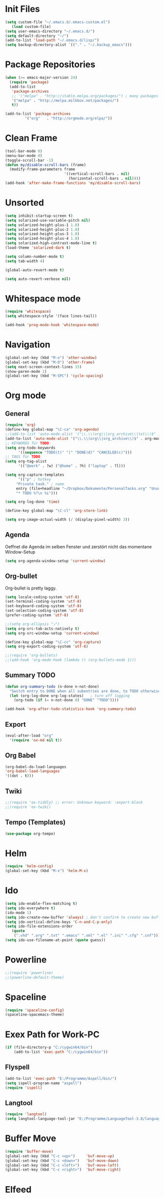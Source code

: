 ﻿#+STARTUP: indent
* Init Files

#+BEGIN_SRC emacs-lisp
(setq custom-file "~/.emacs.d/.emacs-custom.el")
   (load custom-file)
(setq user-emacs-directory "~/.emacs.d/")
(setq default-directory "~/")
(add-to-list 'load-path "~/.emacs.d/lisp/")
(setq backup-directory-alist `(("." . "~/.backup_emacs")))
#+END_SRC

* Package Repositories

#+BEGIN_SRC emacs-lisp
(when (>= emacs-major-version 24)
  (require 'package)
  (add-to-list
   'package-archives
   ;; '("melpa" . "http://stable.melpa.org/packages/") ; many packages won't show if using stable
   '("melpa" . "http://melpa.milkbox.net/packages/")
   t))

(add-to-list 'package-archives
	     '("org"   . "http://orgmode.org/elpa/"))
#+END_SRC

* Clean Frame

#+BEGIN_SRC emacs-lisp
(tool-bar-mode 0)
(menu-bar-mode 0)
(toggle-scroll-bar -1) 
(defun my/disable-scroll-bars (frame)
  (modify-frame-parameters frame
                           '((vertical-scroll-bars . nil)
                             (horizontal-scroll-bars . nil))))
(add-hook 'after-make-frame-functions 'my/disable-scroll-bars)
#+END_SRC

* Unsorted
#+BEGIN_SRC emacs-lisp
  (setq inhibit-startup-screen t)
  (setq solarized-use-variable-pitch nil)
  (setq solarized-height-plus-1 1.0)
  (setq solarized-height-plus-2 1.0)
  (setq solarized-height-plus-3 1.0)
  (setq solarized-height-plus-4 1.0)
  (setq solarized-high-contrast-mode-line t)
  (load-theme 'solarized-dark t)

  (setq column-number-mode t)
  (setq tab-width 4)

  (global-auto-revert-mode t)

  (setq auto-revert-verbose nil)
#+END_SRC

* Whitespace mode

#+BEGIN_SRC emacs-lisp
(require 'whitespace)
(setq whitespace-style '(face lines-tail))

(add-hook 'prog-mode-hook 'whitespace-mode)
#+END_SRC

* Navigation

#+BEGIN_SRC emacs-lisp
(global-set-key (kbd "M-o") 'other-window)
(global-set-key (kbd "M-O") 'other-frame)
(setq next-screen-context-lines 15)
(show-paren-mode 1)
(global-set-key (kbd "M-SPC") 'cycle-spacing)
#+END_SRC

* Org mode

** General

#+BEGIN_SRC emacs-lisp
(require 'org)
(define-key global-map "\C-ca" 'org-agenda)
;;(add-to-list 'auto-mode-alist '("\\.\\(org\\|org_archive\\|txt\\)$" . org-mode))
(add-to-list 'auto-mode-alist '("\\.\\(org\\|org_archive\\)$" . org-mode))
;; KEYWORDS für TODO
(setq org-todo-keywords
      '((sequence "TODO(t)" "|" "DONE(d)" "CANCELED(c)")))
;; TAGS für TODO
(setq org-tag-alist
      '(("@work" . ?w) ("@home" . ?h) ("laptop" . ?l)))

(setq org-capture-templates
      '(("p" ; hotkey
	 "Private task." ; name
	 entry (file+headline "~/Dropbox/Dokumente/PersonalTasks.org" "Unsortiert.")
	 "* TODO %?\n %i")))

(setq org-log-done 'time)

(define-key global-map "\C-cl" 'org-store-link)

(setq org-image-actual-width (/ (display-pixel-width) 3))
#+END_SRC

** Agenda

Oeffnet die Agenda im selben Fenster und zerstört nicht das momentane Window-Setup
#+BEGIN_SRC emacs-lisp
  (setq org-agenda-window-setup 'current-window)
#+END_SRC

** Org-bullet

Org-bullet is pretty laggy.
#+BEGIN_SRC emacs-lisp
(setq locale-coding-system 'utf-8)
(set-terminal-coding-system 'utf-8)
(set-keyboard-coding-system 'utf-8)
(set-selection-coding-system 'utf-8)
(prefer-coding-system 'utf-8)

;;(setq org-ellipsis "⤵")
(setq org-src-tab-acts-natively t)
(setq org-src-window-setup 'current-window)

(define-key global-map "\C-cc" 'org-capture)
(setq org-export-coding-system 'utf-8)

;;(require 'org-bullets)
;;(add-hook 'org-mode-hook (lambda () (org-bullets-mode 1)))
#+END_SRC

** Summary TODO

#+BEGIN_SRC emacs-lisp
(defun org-summary-todo (n-done n-not-done)
  "Switch entry to DONE when all subentries are done, to TODO otherwise."
  (let (org-log-done org-log-states)   ; turn off logging
    (org-todo (if (= n-not-done 0) "DONE" "TODO"))))

(add-hook 'org-after-todo-statistics-hook 'org-summary-todo)
#+END_SRC

** Export

#+BEGIN_SRC emacs-lisp
(eval-after-load "org"
  '(require 'ox-md nil t))
#+END_SRC

** Org Babel

#+BEGIN_SRC emacs-lisp
(org-babel-do-load-languages
'org-babel-load-languages
'((dot . t)))
#+END_SRC

** Twiki

#+BEGIN_SRC emacs-lisp
;;(require 'ox-tiddly) ;; error: Unknown keyword: :export-block
;;(require 'ox-twiki)
#+END_SRC

** Tempo (Templates)

#+BEGIN_SRC emacs-lisp
(use-package org-tempo)
#+END_SRC

* Helm

#+BEGIN_SRC emacs-lisp
(require 'helm-config)
(global-set-key (kbd "M-x") 'helm-M-x)
#+END_SRC

* Ido

#+BEGIN_SRC emacs-lisp
(setq ido-enable-flex-matching t)
(setq ido-everywhere t)
(ido-mode 1)
(setq ido-create-new-buffer 'always) ; don't confirm to create new buffers
(setq ido-vertical-define-keys 'C-n-and-C-p-only)
(setq ido-file-extensions-order
   (quote
    (".vhd" ".org" ".txt" ".emacs" ".xml" ".el" ".ini" ".cfg" ".cnf")))
(setq ido-use-filename-at-point (quote guess))
#+END_SRC

* Powerline

#+BEGIN_SRC emacs-lisp
;;(require 'powerline)
;;(powerline-default-theme)
#+END_SRC

* Spaceline

#+BEGIN_SRC emacs-lisp
(require 'spaceline-config)
(spaceline-spacemacs-theme)
#+END_SRC

* Exex Path for Work-PC

#+BEGIN_SRC emacs-lisp
(if (file-directory-p "C:/cygwin64/bin")
    (add-to-list 'exec-path "C:/cygwin64/bin"))
#+END_SRC

** Flyspell

#+BEGIN_SRC emacs-lisp
(add-to-list 'exec-path "E:/Programme/Aspell/bin/")
(setq ispell-program-name "aspell")
(require 'ispell)
#+END_SRC

** Langtool

#+BEGIN_SRC emacs-lisp
(require 'langtool)
(setq langtool-language-tool-jar "E:/Programme/LanguageTool-3.8/languagetool-commandline.jar")
#+END_SRC

* Buffer Move

#+BEGIN_SRC emacs-lisp
(require 'buffer-move)
(global-set-key (kbd "C-c <up>")     'buf-move-up)
(global-set-key (kbd "C-c <down>")   'buf-move-down)
(global-set-key (kbd "C-c <left>")   'buf-move-left)
(global-set-key (kbd "C-c <right>")  'buf-move-right)
#+END_SRC

* Elfeed

** Key-Bindings

#+BEGIN_SRC emacs-lisp
(global-set-key (kbd "C-x w") 'elfeed)
#+END_SRC

** Date Display

#+BEGIN_SRC emacs-lisp
(defun elfeed-search-format-date (date)
  (format-time-string "%Y-%m-%d %H:%M" (seconds-to-time date)))
#+END_SRC

** Enty Tweaking

#+BEGIN_SRC emacs-lisp
;; Mark all YouTube entries
(require 'elfeed)
(add-hook 'elfeed-new-entry-hook
          (elfeed-make-tagger :feed-url "youtube\\.com"
                              :add '(video youtube)))

;; Entries older than 2 weeks are marked as read
(add-hook 'elfeed-new-entry-hook
          (elfeed-make-tagger :before "2 weeks ago"
                              :remove 'unread))
#+END_SRC

** Copied from [[https://github.com/skeeto/.emacs.d/blob/master/etc/feed-setup.el][Elfeed Creator]]

Liste von vielleicht interessanten Blogs.

(defmacro elfeed-config (&rest feeds)
  "Minimizes feed listing indentation without being weird about it."
  (declare (indent 0))
  `(setf elfeed-feeds (mapcar #'elfeed--expand ',feeds)))

(elfeed-config
  ("https://sanctum.geek.nz/arabesque/feed/" blog dev)
  ("http://esr.ibiblio.org/?feed=rss2" blog)
  ("http://blog.cryptographyengineering.com/feeds/posts/default" blog)
  ("http://accidental-art.tumblr.com/rss" image math)
  ("https://www.npr.org/rss/podcast.php?id=510299" audio)
  ("http://bartlebysbackpack.com/feed/" blog gaming)
  ("http://english.bouletcorp.com/feed/" comic)
  ("http://amitp.blogspot.com/feeds/posts/default" blog dev)
  ("http://bit-player.org/feed" blog math)
  ("http://simblob.blogspot.com/feeds/posts/default" blog dev)
  ("https://utcc.utoronto.ca/~cks/space/blog/?atom" blog dev)
  ("https://blog.coinbase.com/rss/" product bitcoin)
  ("http://www.commitstrip.com/en/feed/" comic dev)
  ("http://feeds.feedburner.com/Buttersafe" comic)
  ("http://feeds.feedburner.com/CatVersusHuman" comic)
  ("http://feeds.feedburner.com/channelATE" comic)
  ("https://danluu.com/atom.xml" dev blog)
  ("https://www.blogger.com/feeds/19727420/posts/default" blog)
  ("https://www.debian.org/security/dsa" debian list security important)
  ("https://www.debian.org/News/news" debian list)
  ("http://dvdp.tumblr.com/rss" image)
  ("https://www.digitalocean.com/blog/feed" blog product)
  ("http://bay12games.com/dwarves/dev_now.rss" blog gaming product)
  ("http://danwang.co/feed/" blog philosophy)
  ("http://eli.thegreenplace.net/feeds/all.atom.xml" blog dev)
  ("https://eerielinux.wordpress.com/feed/" blog dev)
  ("http://feeds.feedburner.com/Explosm" comic)
  ("http://www.exocomics.com/feed" comic)
  ("http://freakonomics.com/feed/" audio)
  ("http://www.tedunangst.com/flak/rss" dev blog)
  ("https://flapenguin.me/atom.xml" dev blog)
  ("http://firefly.nu/feeds/all.atom.xml" blog dev)
  ("http://feeds.feedburner.com/Pidjin" comic)
  ("http://www.goneintorapture.com/rss" comic)
  ("https://www.hackerfactor.com/blog/rss.php?version=2.0" dev blog)
  ("http://www.businesscat.happyjar.com/feed/" comic)
  ("https://fasiha.github.io/atom.xml" blog dev)
  ("http://feeds.feedburner.com/InvisibleBread" comic)
  ("http://blog.ioactive.com/feeds/posts/default" blog security)
  ("http://irreal.org/blog/?feed=rss2" blog)
  ("http://photo.nullprogram.com/feed/" photo myself)
  ("http://feeds.feedburner.com/lefthandedtoons/awesome" comic)
  ("http://gottwurfelt.wordpress.com/feed/" blog math)
  ("http://feeds.feedburner.com/LoadingArtist" comic)
  ("https://www.masteringemacs.org/feed" blog emacs)
  ("http://www.mazelog.com/rss" math puzzle)
  ("http://www.mrlovenstein.com/rss.xml" comic)
  ("http://mortoray.com/feed/" blog dev)
  ("http://feeds.feedburner.com/MrMoneyMustache?format=xml" blog philosophy)
  ("http://nedroid.com/feed/" comic)
  ("https://nickdesaulniers.github.io/atom.xml" blog dev)
  ("http://nullprogram.com/feed/" blog dev myself)
  ("https://blogs.msdn.microsoft.com/oldnewthing/feed" blog dev)
  ("http://www.optipess.com/feed/" comic)
  ("http://piecomic.tumblr.com/rss" comic)
  ("http://planet.emacsen.org/atom.xml" emacs planet)
  ("http://possiblywrong.wordpress.com/feed/" blog math puzzle)
  ("http://feeds.wnyc.org/radiolab" audio)
  ("http://feeds.feedburner.com/RevisionistHistory" audio)
  ("http://www.safelyendangered.com/feed/" comic)
  ("https://www.schneier.com/blog/atom.xml" blog security)
  ("http://www.smbc-comics.com/rss.php" comic)
  ("http://www.howstuffworks.com/podcasts/stuff-you-should-know.rss" audio)
  ("https://github.com/blog/all.atom" blog dev product)
  ("http://blog.plover.com/index.atom" blog dev)
  ("http://use-the-index-luke.com/blog/feed" blog dev databases)
  ("http://slatestarcodex.com/feed/" blog philosophy)
  ("http://www.thingsinsquares.com/feed/" comic)
  ("http://www.shamusyoung.com/twentysidedtale/?feed=rss2" blog gaming)
  ("http://what-if.xkcd.com/feed.atom" blog)
  ("http://www.whompcomic.com/rss.php" comic)
  ("http://xkcd.com/atom.xml" comic)
  ("http://hnapp.com/rss?q=host:nullprogram.com" hackernews myself)
  ("http://www.reddit.com/domain/nullprogram.com.rss" reddit myself)
  ("http://www.reddit.com/r/dailyprogrammer/.rss" subreddit)
  ("1veritasium" youtube)
  ("UCYO_jab_esuFRV4b17AJtAw" youtube) ; 3Blue1Brown
  ("adric22" youtube) ; The 8-Bit Guy
  ("UCcTt3O4_IW5gnA0c58eXshg" youtube) ; 8-Bit Keys
  ("damo2986" youtube)
  ("DemolitionRanch" youtube)
  ("destinws2" youtube)
  ("EEVblog" youtube)
  ("eevblog2" youtube)
  ("UCkGvUEt8iQLmq3aJIMjT2qQ" youtube) ; EEVdiscover
  ("FilmTheorists" youtube)
  ("foodwishes" youtube)
  ("UCfVFSjHQ57zyxajhhRc7i0g" youtube) ; GameHut
  ("GetDaved" youtube)
  ("GhazPlays" youtube)
  ("henders007" youtube) ; Grand Illusions
  ("UCErSSa3CaP_GJxmFpdjG9Jw" youtube) ; Lessons from the Screenplay
  ("UCXNxwOuuR7LT-SkEfOJiwgA" youtube) ; Long Plays
  ("jastownsendandson" youtube)
  ("MatthewPatrick13" youtube)
  ("MatthiasWandel" youtube)
  ("Nerdwriter1" youtube)
  ("PlumpHelmetPunk" youtube)
  ("UCAL3JXZSzSm8AlZyD3nQdBA" youtube) ; Primitive Technology
  ("ProZD" youtube)
  ("UCO8DQrSp5yEP937qNqTooOw" youtube) ; Strange Parts
  ("UCy0tKL1T7wFoYcxCe0xjN6Q" youtube) ; Technology Connections
  ("Thunderf00t" youtube)
  ("handmadeheroarchive" youtube dev)
  ("UCwRqWnW5ZkVaP_lZF7caZ-g" youtube) ; Retro Game Mechanics Explained
  ("phreakindee" youtube)
  ("quill18" youtube)
  ("szyzyg" youtube)
  ("UCsXVk37bltHxD1rDPwtNM8Q" youtube) ; Kurzgesagt In a Nutshell
  ("Wendoverproductions" youtube))

* MAGIT

#+BEGIN_SRC emacs-lisp
(global-set-key (kbd "C-x g") 'magit-status)
(add-to-list 'exec-path "C:/Program Files/Git/mingw64/libexec/git-core/")
#+END_SRC

* Custom Functions

** Good Morning Simon

#+BEGIN_SRC emacs-lisp
(defun good-morning-simon ()
"Start all interesting Buffer for workflow."
(interactive)
(toggle-frame-fullscreen)
(split-window-right 58)
;;(tomatinho)
;;(split-window-below 50)
(find-file "C:/Users/sliebelt/Dropbox/Dokumente/Habits.org")
(split-window-below 30)
(find-file "E:/Dokumente/Stundenzettel.org")
(make-frame))
#+END_SRC


** Whack Whitespace

#+BEGIN_SRC emacs-lisp
    (defun whack-whitespace (arg)
      "Delete all white space from point to the next word.  With prefix ARG
    delete across newlines as well.  The only danger in this is that you
    don't have to actually be at the end of a word to make it work.  It
    skips over to the next whitespace and then whacks it all to the next
    word."
      (interactive "P")
      (let ((regexp (if arg "[ \t\n]+" "[ \t]+")))
        (re-search-forward regexp nil t)
        (replace-match "" nil nil)))

#+END_SRC

* Time

#+BEGIN_SRC emacs-lisp
(display-time)
#+END_SRC

* Google

#+BEGIN_SRC emacs-lisp
(require 'google-this)
(google-this-mode 1)
#+END_SRC

* RFC View

#+BEGIN_SRC emacs-lisp
;;  (setq auto-mode-alist
 ;;       (cons '("/rfc[0-9]+\\.txt\\(\\.gz\\)?\\'" . rfcview-mode)
   ;;           auto-mode-alist))
;;
  ;;(autoload 'rfcview-mode "rfcview" nil t)
#+END_SRC

#+BEGIN_SRC emacs-lisp
(require 'irfc)
(setq irfc-directory "E:/Dokumente/Richtlinien/RFC/")
(setq irfc-assoc-mode t)
(setq auto-mode-alist
       (cons '("/rfc[0-9]+\\.txt\\(\\.gz\\)?\\'" . irfc-mode)
          auto-mode-alist))
#+END_SRC

* Clang Format

#+BEGIN_SRC emacs-lisp

(require 'clang-format)
(global-set-key (kbd "C-c i") 'clang-format-region)
(global-set-key (kbd "C-c u") 'clang-format-buffer)

(setq clang-format-style-option "Google")

#+END_SRC

* Tiny Expand

#+BEGIN_SRC emacs-lisp
(global-set-key (kbd "C-;") #'tiny-expand)
#+END_SRC

* Same Frame Speedbar

#+BEGIN_SRC emacs-lisp
 (require 'sr-speedbar)
 (global-set-key (kbd "s-s") 'sr-speedbar-toggle)
#+END_SRC
* Dired

** General

#+BEGIN_SRC emacs-lisp
(add-hook 'dired-mode-hook 'auto-revert-mode)
#+END_SRC

** Icon

#+BEGIN_SRC emacs-lisp
(add-hook 'dired-mode-hook 'dired-icon-mode)
#+END_SRC
** Launch

#+BEGIN_SRC emacs-lisp
(require 'dired-launch)
(dired-launch-enable)
#+END_SRC

** Detail

#+BEGIN_SRC emacs-lisp
(setq-default dired-details-hidden-string "--- ")
#+END_SRC

** Subtree

#+BEGIN_SRC emacs-lisp
(use-package dired-subtree
  :config
  (bind-keys :map dired-mode-map
             ("i" . dired-subtree-insert)
             (";" . dired-subtree-remove)))
#+END_SRC

* Imenue

#+BEGIN_SRC emacs-lisp
(global-set-key (kbd "C-.") 'imenu-anywhere)
#+END_SRC

* Flycheck

#+BEGIN_SRC emacs-lisp
;;(require 'flycheck)
;;(global-flycheck-mode)
#+END_SRC

* VHDL-Tool


#+BEGIN_SRC emacs-lisp
;;(flycheck-define-checker vhdl-tool
;;  "A VHDL syntax checker, type checker and linter using VHDL-Tool.
;;   See URL `http://vhdltool.com'."
;;  :command ("vhdl-tool" "client" "lint" "--compact" "--stdin" "-f" source)
;; :standard-input t
;;  :error-patterns
;;  ((warning line-start (file-name) ":" line ":" column ":w:" (message) line-end)
;;  (error line-start (file-name) ":" line ":" column ":e:" (message) line-end))
;;  :modes (vhdl-mode))
 
;;(add-to-list 'flycheck-checkers 'vhdl-tool)
#+END_SRC

* Multiple Cursor

#+BEGIN_SRC emacs-lisp
(require 'multiple-cursors)
(global-set-key (kbd "C-S-c C-S-c") 'mc/edit-lines)
(global-set-key (kbd "C->") 'mc/mark-next-like-this)
(global-set-key (kbd "C-<") 'mc/mark-previous-like-this)
(global-set-key (kbd "C-c C-<") 'mc/mark-all-like-this)
#+END_SRC

* Ivy

#+BEGIN_SRC emacs-lisp
(ivy-mode 1)
(setq ivy-use-virtual-buffers t)
(setq enable-recursive-minibuffers t)
(global-set-key "\C-s" 'swiper)
(global-set-key (kbd "C-c C-r") 'ivy-resume)
(global-set-key (kbd "<f6>") 'ivy-resume)
(global-set-key (kbd "M-x") 'counsel-M-x)
(global-set-key (kbd "C-x C-f") 'counsel-find-file)
(global-set-key (kbd "<f1> f") 'counsel-describe-function)
(global-set-key (kbd "<f1> v") 'counsel-describe-variable)
(global-set-key (kbd "<f1> l") 'counsel-find-library)
(global-set-key (kbd "<f2> i") 'counsel-info-lookup-symbol)
(global-set-key (kbd "<f2> u") 'counsel-unicode-char)
;;(global-set-key (kbd "C-c g") 'counsel-git)
;;(global-set-key (kbd "C-c j") 'counsel-git-grep)
;;(global-set-key (kbd "C-c k") 'counsel-ag)
(global-set-key (kbd "C-x l") 'counsel-locate)
(global-set-key (kbd "C-S-o") 'counsel-rhythmbox)
(define-key minibuffer-local-map (kbd "C-r") 'counsel-minibuffer-history)
#+END_SRC

* C Mode Functions
#+BEGIN_SRC emacs-lisp
(defun my-prettify-c-block-comment (orig-fun &rest args)
  (let* ((first-comment-line (looking-back "/\\*\\s-*.*"))
         (star-col-num (when first-comment-line
                         (save-excursion
                           (re-search-backward "/\\*")
                           (1+ (current-column))))))
    (apply orig-fun args)
    (when first-comment-line
      (save-excursion
        (newline)
        (dotimes (cnt star-col-num)
          (insert " "))
        (move-to-column star-col-num)
        (insert "*/"))
      (move-to-column star-col-num) ; comment this line if using bsd style
      (insert "*") ; comment this line if using bsd style
     ))
  ;; Ensure one space between the asterisk and the comment
  (when (not (looking-back " "))
    (insert " ")))
(advice-add 'c-indent-new-comment-line :around #'my-prettify-c-block-comment)
;; (advice-remove 'c-indent-new-comment-line #'my-prettify-c-block-comment)
#+END_SRC

* Astyle

#+BEGIN_SRC emacs-lisp
(defun astyle-this-buffer (pmin pmax)
  (interactive "r")
  (shell-command-on-region pmin pmax
                           "E:/Programme/AStyle/bin/AStyle.exe --options=E:/Dokumente/Richtlinien/CodingStyle/astylerc" ;; add options here...
                           (current-buffer) t 
                           (get-buffer-create "*Astyle Errors*") t))
#+END_SRC

* Dictcc

#+begin_src emacs-lisp
(global-set-key (kbd "C-c d d") 'dictcc)
(global-set-key (kbd "C-c d w") 'dictcc-at-point)
#+end_src

* Highlight Thing

begin_src emacs-lisp
(require 'highlight-thing)
(global-highlight-thing-mode)

;; Highlight all visible buffers
(setq highlight-thing-all-visible-buffers-p t)
end_src

* Keybindings

#+begin_src emacs-lisp
(global-set-key (kbd "M-p") 'scroll-up-line)
(global-set-key (kbd "M-n") 'scroll-down-line)
#+end_src

